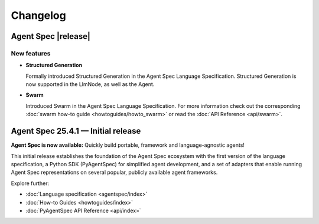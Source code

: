 Changelog
=========

Agent Spec |release|
--------------------

New features
^^^^^^^^^^^^

* **Structured Generation**

  Formally introduced Structured Generation in the Agent Spec Language Specification.
  Structured Generation is now supported in the LlmNode, as well as the Agent.

* **Swarm**

  Introduced Swarm in the Agent Spec Language Specification.
  For more information check out the corresponding :doc:`swarm how-to guide <howtoguides/howto_swarm>` or read the :doc:`API Reference <api/swarm>`.

Agent Spec 25.4.1 — Initial release
-----------------------------------

**Agent Spec is now available:** Quickly build portable, framework and language-agnostic agents!

This initial release establishes the foundation of the Agent Spec ecosystem with the first version of the
language specification, a Python SDK (PyAgentSpec) for simplified agent development, and a set of adapters
that enable running Agent Spec representations on several popular, publicly available agent frameworks.

Explore further:

- :doc:`Language specification <agentspec/index>`
- :doc:`How-to Guides <howtoguides/index>`
- :doc:`PyAgentSpec API Reference <api/index>`
